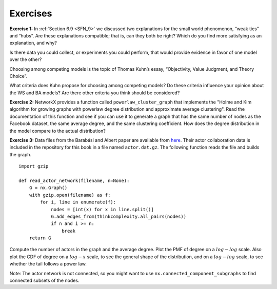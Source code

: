 Exercises
---------
**Exercise 1:**  
In :ref:`Section 6.9 <SFN_9>` we discussed two explanations for the small world phenomenon, “weak ties” and “hubs”. Are these explanations compatible; that is, can they both be right? Which do you find more satisfying as an explanation, and why?

Is there data you could collect, or experiments you could perform, that would provide evidence in favor of one model over the other?

Choosing among competing models is the topic of Thomas Kuhn’s essay, “Objectivity, Value Judgment, and Theory Choice”.

What criteria does Kuhn propose for choosing among competing models? Do these criteria influence your opinion about the WS and BA models? Are there other criteria you think should be considered?

**Exercise 2:** 
NetworkX provides a function called ``powerlaw_cluster_graph`` that implements the "Holme and Kim algorithm for growing graphs with powerlaw degree distribution and approximate average clustering". Read the documentation of this function and see if you can use it to generate a graph that has the same number of nodes as the Facebook dataset, the same average degree, and the same clustering coefficient. How does the degree distribution in the model compare to the actual distribution?

**Exercise 3:**  
Data files from the Barabási and Albert paper are available from here_. Their actor collaboration data is included in the repository for this book in a file named ``actor.dat.gz``. The following function reads the file and builds the graph.

.. _here: https://github.com/pearcej/complex-colab/tree/master/data

::

    import gzip

    def read_actor_network(filename, n=None):
        G = nx.Graph()
        with gzip.open(filename) as f:
            for i, line in enumerate(f):
                nodes = [int(x) for x in line.split()]
                G.add_edges_from(thinkcomplexity.all_pairs(nodes))
                if n and i >= n:
                    break
        return G

Compute the number of actors in the graph and the average degree. Plot the PMF of degree on a :math:`log-log` scale. Also plot the CDF of degree on a :math:`log-x` scale, to see the general shape of the distribution, and on a :math:`log-log` scale, to see whether the tail follows a power law.

Note: The actor network is not connected, so you might want to use ``nx.connected_component_subgraphs`` to find connected subsets of the nodes.
